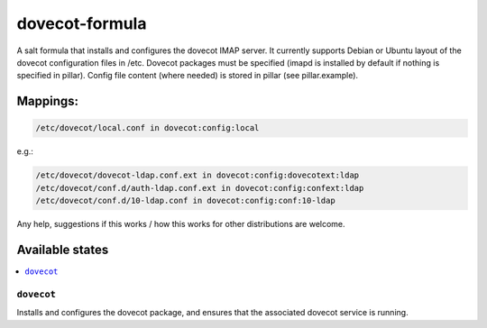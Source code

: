 ===============
dovecot-formula
===============

A salt formula that installs and configures the dovecot IMAP server. It currently supports Debian
or Ubuntu layout of the dovecot configuration files in /etc. Dovecot packages must be specified (imapd is installed by
default if nothing is specified in pillar). Config file content (where needed) is stored in pillar (see pillar.example).

Mappings:
=========

.. code::

  /etc/dovecot/local.conf in dovecot:config:local

e.g.:

.. code::

  /etc/dovecot/dovecot-ldap.conf.ext in dovecot:config:dovecotext:ldap
  /etc/dovecot/conf.d/auth-ldap.conf.ext in dovecot:config:confext:ldap
  /etc/dovecot/conf.d/10-ldap.conf in dovecot:config:conf:10-ldap


.. note::

Any help, suggestions if this works / how this works for other distributions are welcome.

Available states
================

.. contents::
    :local:

``dovecot``
------------

Installs and configures the dovecot package, and ensures that the associated dovecot service is running.
